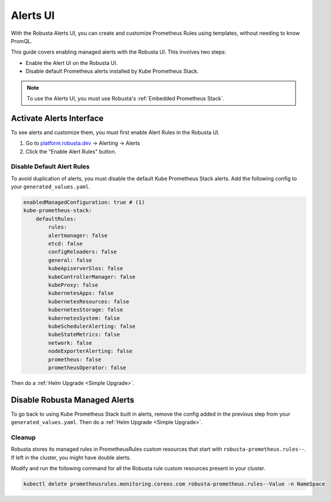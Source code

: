 Alerts UI
######################

With the Robusta Alerts UI, you can create and customize Prometheus Rules using templates, without needing to know PromQL.

.. image:: /images/managed-alerts-ui.png

This guide covers enabling managed alerts with the Robusta UI. This involves two steps:

* Enable the Alert UI on the Robusta UI.
* Disable default Prometheus alerts installed by Kube Prometheus Stack.

.. note::

    To use the Alerts UI, you must use Robusta's :ref:`Embedded Prometheus Stack`.

Activate Alerts Interface
--------------------------

To see alerts and customize them, you must first enable Alert Rules in the Robusta UI.

1. Go to `platform.robusta.dev <https://platform.robusta.dev/>`_ -> Alerting -> Alerts
2. Click the "Enable Alert Rules" button.

.. image:: /images/click-enable-alert-rules.png



Disable Default Alert Rules
********************************************

To avoid duplication of alerts, you must disable the default Kube Prometheus Stack alerts. Add the following config to your ``generated_values.yaml``.

.. code-block:: yaml

    enabledManagedConfiguration: true # (1)
    kube-prometheus-stack:
        defaultRules:
            rules:
            alertmanager: false
            etcd: false
            configReloaders: false
            general: false
            kubeApiserverSlos: false
            kubeControllerManager: false
            kubeProxy: false
            kubernetesApps: false
            kubernetesResources: false
            kubernetesStorage: false
            kubernetesSystem: false
            kubeSchedulerAlerting: false
            kubeStateMetrics: false
            network: false
            nodeExporterAlerting: false
            prometheus: false
            prometheusOperator: false

.. code-annotations::
    1. Creates Robusta managed alerts in your cluster.

Then do a :ref:`Helm Upgrade <Simple Upgrade>`.


Disable Robusta Managed Alerts
---------------------------------

To go back to using Kube Prometheus Stack built in alerts, remove the config added in the previous step from your ``generated_values.yaml``. Then do a :ref:`Helm Upgrade <Simple Upgrade>`.

Cleanup
*******************

Robusta stores its managed rules in PrometheusRules custom resources that start with ``robusta-prometheus.rules--``. If left in the cluster, you might have double alerts.

Modify and run the following command for all the Robusta rule custom resources present in your cluster.

.. code-block:: bash

    kubectl delete prometheusrules.monitoring.coreos.com robusta-prometheus.rules--Value -n NameSpace

